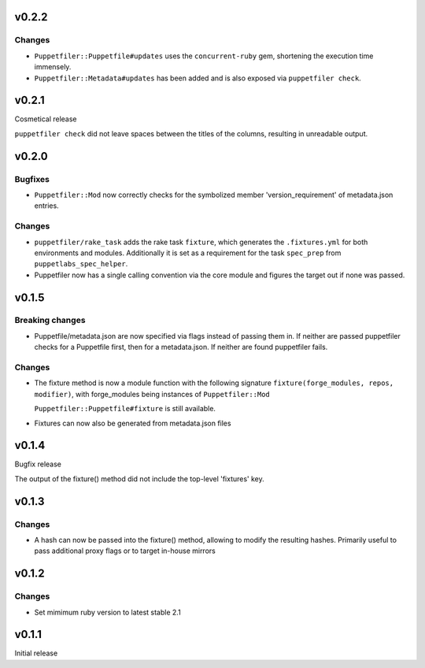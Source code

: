 v0.2.2
------

Changes
~~~~~~~
- ``Puppetfiler::Puppetfile#updates`` uses the ``concurrent-ruby`` gem,
  shortening the execution time immensely.
- ``Puppetfiler::Metadata#updates`` has been added and is also exposed
  via ``puppetfiler check``.

v0.2.1
------
Cosmetical release

``puppetfiler check`` did not leave spaces between the titles of the
columns, resulting in unreadable output.

v0.2.0
------

Bugfixes
~~~~~~~~
- ``Puppetfiler::Mod`` now correctly checks for the symbolized member
  'version_requirement' of metadata.json entries.

Changes
~~~~~~~
- ``puppetfiler/rake_task`` adds the rake task ``fixture``, which
  generates the ``.fixtures.yml`` for both environments and modules.
  Additionally it is set as a requirement for the task ``spec_prep``
  from ``puppetlabs_spec_helper``.

- Puppetfiler now has a single calling convention via the core module
  and figures the target out if none was passed.

v0.1.5
------

Breaking changes
~~~~~~~~~~~~~~~~
- Puppetfile/metadata.json are now specified via flags instead of
  passing them in.
  If neither are passed puppetfiler checks for a Puppetfile first, then
  for a metadata.json.
  If neither are found puppetfiler fails.

Changes
~~~~~~~
- The fixture method is now a module function with the following
  signature ``fixture(forge_modules, repos, modifier)``, with
  forge_modules being instances of ``Puppetfiler::Mod``

  ``Puppetfiler::Puppetfile#fixture`` is still available.

- Fixtures can now also be generated from metadata.json files


v0.1.4
------
Bugfix release

The output of the fixture() method did not include the top-level
'fixtures' key.

v0.1.3
------

Changes
~~~~~~~

- A hash can now be passed into the fixture() method, allowing to
  modify the resulting hashes.
  Primarily useful to pass additional proxy flags or to target in-house
  mirrors

v0.1.2
------

Changes
~~~~~~~

- Set mimimum ruby version to latest stable 2.1

v0.1.1
------

Initial release
